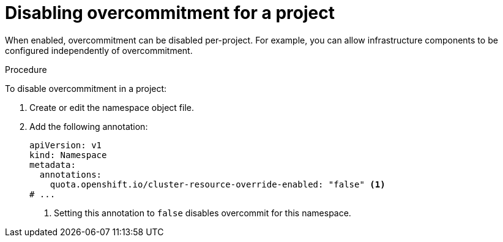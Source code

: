 // Module included in the following assemblies:
//
// * nodes/nodes-cluster-overcommit.adoc
// * post_installation_configuration/node-tasks.adoc

:_content-type: PROCEDURE
[id="nodes-cluster-overcommit-project-disable_{context}"]
= Disabling overcommitment for a project

When enabled, overcommitment can be disabled per-project. For example, you can allow infrastructure components to be configured independently of overcommitment.

.Procedure

To disable overcommitment in a project:

ifndef::openshift-rosa,openshift-dedicated[]
. Create or edit the namespace object file.
endif::openshift-rosa,openshift-dedicated[]
// Invalid value: "false": field is immutable, try updating the namespace
ifdef::openshift-rosa,openshift-dedicated[]
. Edit the namespace object file.
endif::openshift-rosa,openshift-dedicated[]

. Add the following annotation:
+
[source,yaml]
----
apiVersion: v1
kind: Namespace
metadata:
  annotations:
    quota.openshift.io/cluster-resource-override-enabled: "false" <1>
# ...
----
<1> Setting this annotation to `false` disables overcommit for this namespace.
